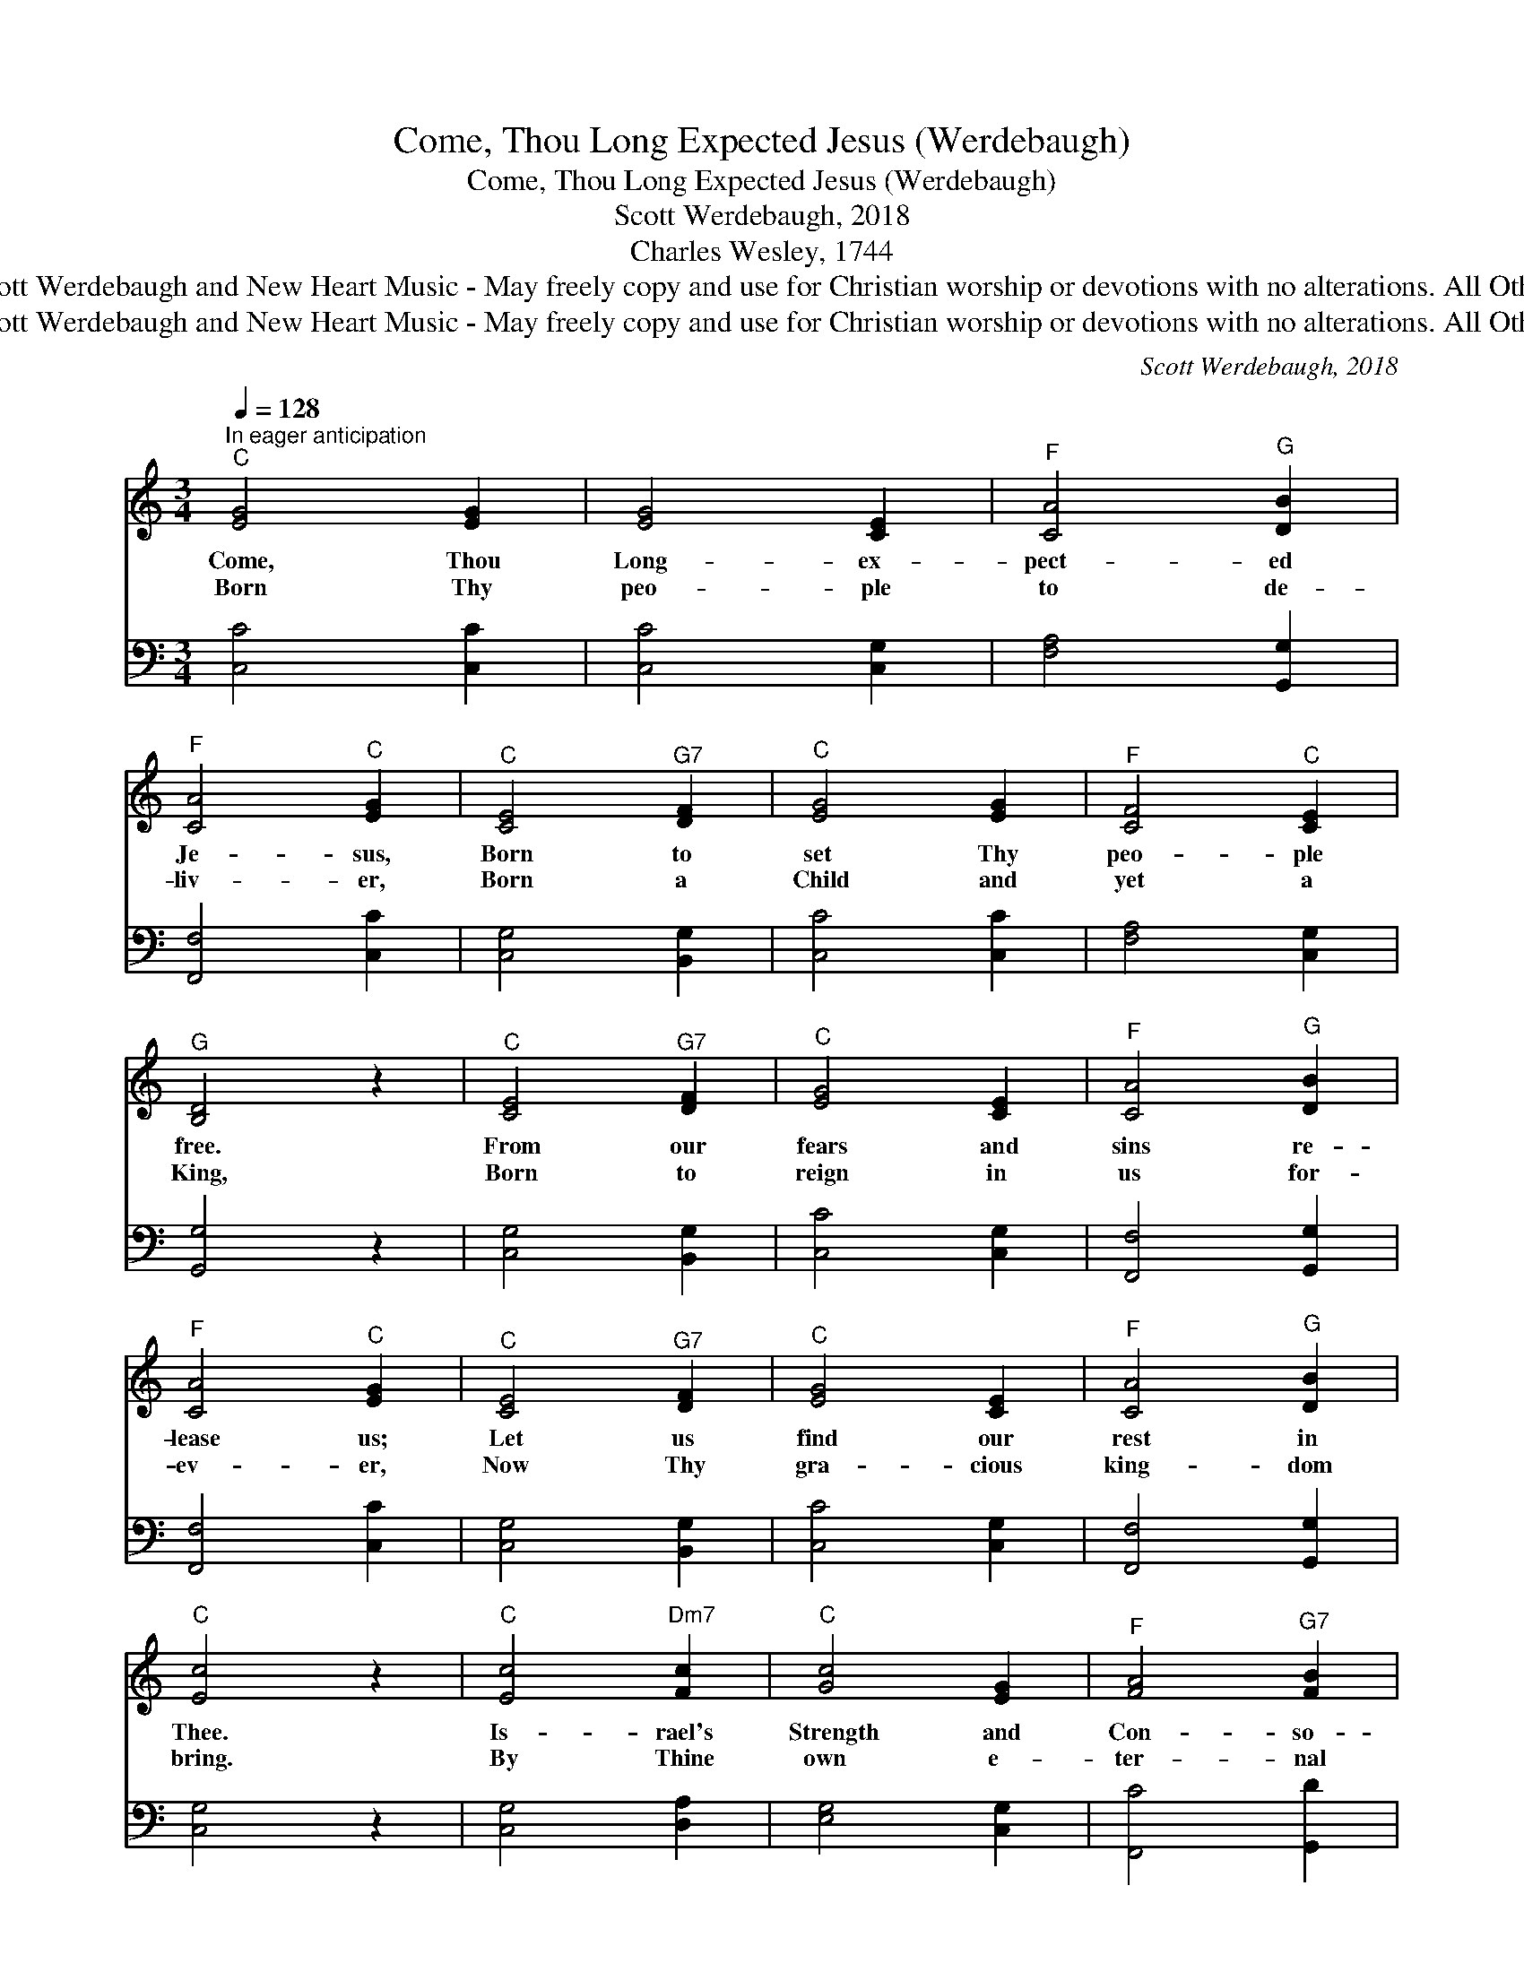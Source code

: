 X:1
T:Come, Thou Long Expected Jesus (Werdebaugh)
T:Come, Thou Long Expected Jesus (Werdebaugh)
T:Scott Werdebaugh, 2018
T:Charles Wesley, 1744
T:Copyright © 2018 by Scott Werdebaugh and New Heart Music - May freely copy and use for Christian worship or devotions with no alterations. All Other Rights Are Reserved.
T:Copyright © 2018 by Scott Werdebaugh and New Heart Music - May freely copy and use for Christian worship or devotions with no alterations. All Other Rights Are Reserved.
C:Scott Werdebaugh, 2018
Z:Copyright © 2018 by Scott Werdebaugh and New Heart Music - May freely copy and use for
Z:Christian worship or devotions with no alterations. All Other Rights Are Reserved.
%%score ( 1 2 ) 3
L:1/8
Q:1/4=128
M:3/4
K:C
V:1 treble 
V:2 treble 
V:3 bass 
V:1
"^In eager anticipation""^C" [EG]4 [EG]2 | [EG]4 [CE]2 |"^F" [CA]4"^G" [DB]2 | %3
w: Come, Thou|Long- ex-|pect- ed|
w: Born Thy|peo- ple|to de-|
"^F" [CA]4"^C" [EG]2 |"^C" [CE]4"^G7" [DF]2 |"^C" [EG]4 [EG]2 |"^F" [CF]4"^C" [CE]2 | %7
w: Je- sus,|Born to|set Thy|peo- ple|
w: liv- er,|Born a|Child and|yet a|
"^G" [B,D]4 z2 |"^C" [CE]4"^G7" [DF]2 |"^C" [EG]4 [CE]2 |"^F" [CA]4"^G" [DB]2 | %11
w: free.|From our|fears and|sins re-|
w: King,|Born to|reign in|us for-|
"^F" [CA]4"^C" [EG]2 |"^C" [CE]4"^G7" [DF]2 |"^C" [EG]4 [CE]2 |"^F" [CA]4"^G" [DB]2 | %15
w: lease us;|Let us|find our|rest in|
w: ev- er,|Now Thy|gra- cious|king- dom|
"^C" [Ec]4 z2 |"^C" [Ec]4"^Dm7" [Fc]2 |"^C" [Gc]4 [EG]2 |"^F" [FA]4"^G7" [FB]2 | %19
w: Thee.|Is- rael's|Strength and|Con- so-|
w: bring.|By Thine|own e-|ter- nal|
"^F" [FA]4"^C" [EG]2 |"^C" [Ec]4"^G" [DB]2 |"^F" [CA]4"^C" [EG]2 |"^G-G7" (G2 F2)"^C" [CE]2 | %23
w: la- tion,|Hope of|all the|earth * Thou|
w: Spir- it,|Rule in|all our|hearts * a-|
"^G" [B,D]4 z2 |"^C" [CE]4"^G7" [DF]2 |"^C" [EG]4 [EG]2 |"^F" [CA]4"^G" [DB]2 | %27
w: art\-\-|Dear De-|sire of|ev- 'ry|
w: lone,|By Thine|all- suf-|fi- cient|
"^F" [CA]4"^C" [EG]2 |"^C" [CE]4"^F" [CF]2 |"^C" [EG]4"^F" [FA]2 |"^C" [Ec]4"^G" [DB]2 | %31
w: na- tion,|Joy of|ev- 'ry|long- ing|
w: mer- it,|Raise us|to Thy|glo- rious|
"^C" [Ec]4 z2"^Play 2 times" :|"^C" [Ec]4"^G" [DB]2 |"^C" ([CA]4"^G" [DG]2) |"^C" [Ec]4"^G" [DB]2 | %35
w: heart!||||
w: throne.|Ev- en|so, *|Come Lord|
"^F" [CA]4"^C" [EG]2 |"^F" [FA]4"^C" [EG]2 |"^G7" [DF]4"^C" [CE]2 |"^Em" [B,E]4"^G7" [B,D]2 | %39
w: ||||
w: Je- sus,|Quick- ly|come and|take us|
"^C" [G,C]6 |] %40
w: |
w: home!|
V:2
 x6 | x6 | x6 | x6 | x6 | x6 | x6 | x6 | x6 | x6 | x6 | x6 | x6 | x6 | x6 | x6 | x6 | x6 | x6 | %19
 x6 | x6 | x6 | D4 x2 | x6 | x6 | x6 | x6 | x6 | x6 | x6 | x6 | x6 :| x6 | x6 | x6 | x6 | x6 | x6 | %38
 x6 | x6 |] %40
V:3
 [C,C]4 [C,C]2 | [C,C]4 [C,G,]2 | [F,A,]4 [G,,G,]2 | [F,,F,]4 [C,C]2 | [C,G,]4 [B,,G,]2 | %5
 [C,C]4 [C,C]2 | [F,A,]4 [C,G,]2 | [G,,G,]4 z2 | [C,G,]4 [B,,G,]2 | [C,C]4 [C,G,]2 | %10
 [F,,F,]4 [G,,G,]2 | [F,,F,]4 [C,C]2 | [C,G,]4 [B,,G,]2 | [C,C]4 [C,G,]2 | [F,,F,]4 [G,,G,]2 | %15
 [C,G,]4 z2 | [C,G,]4 [D,A,]2 | [E,G,]4 [C,G,]2 | [F,,C]4 [G,,D]2 | [F,,C]4 [C,C]2 | %20
 [C,G,]4 [G,,G,]2 | [F,,F,]4 [C,C]2 | [B,,G,]4 [C,G,]2 | [G,,G,]4 z2 | [C,G,]4 [B,,G,]2 | %25
 [C,C]4 [C,C]2 | [F,,F,]4 [G,,G,]2 | [F,,F,]4 [C,C]2 | [C,G,]4 [F,A,]2 | [C,C]4 [F,C]2 | %30
 [C,G,]4 [G,,G,]2 | [C,G,]4 z2"^Play 2 times" :| [C,G,]4 [G,,G,]2 | ([F,,F,]4 [G,,B,]2) | %34
 [C,G,]4 [G,,G,]2 | [F,,F,]4 [C,C]2 | [F,C]4 [C,C]2 | [G,B,]4 [C,G,]2 | [E,G,]4 [G,,F,]2 | %39
 [C,E,]6 |] %40

